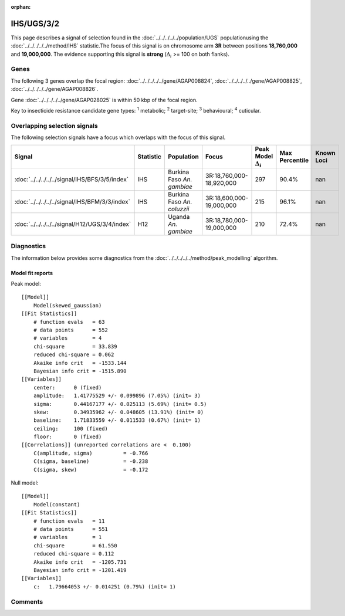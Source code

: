 :orphan:




IHS/UGS/3/2
===========

This page describes a signal of selection found in the
:doc:`../../../../../population/UGS` populationusing the :doc:`../../../../../method/IHS` statistic.The focus of this signal is on chromosome arm
**3R** between positions **18,760,000** and
**19,000,000**.
The evidence supporting this signal is
**strong** (:math:`\Delta_{i}` >= 100 on both flanks).





.. raw:: html
    :file: peak_location.html

.. raw:: html

    <div class='bokeh-figure figure'><p class='caption'>
    <strong>Signal location</strong>. Blue markers show the values of the selection statistic.
    The dashed black line shows the fitted peak model. The shaded red area shows the focus of the
    selection signal. The shaded blue area shows the genomic region in linkage with the
    selection event. Use the mouse wheel or the controls at the top right of the plot to zoom
    in, and hover over genes to see gene names and descriptions.
    </p></div>

Genes
-----


The following 3 genes overlap the focal region: :doc:`../../../../../gene/AGAP008824`,  :doc:`../../../../../gene/AGAP008825`,  :doc:`../../../../../gene/AGAP008826`.



Gene :doc:`../../../../../gene/AGAP028025` is within 50 kbp of the focal region.


Key to insecticide resistance candidate gene types: :sup:`1` metabolic;
:sup:`2` target-site; :sup:`3` behavioural; :sup:`4` cuticular.

Overlapping selection signals
-----------------------------

The following selection signals have a focus which overlaps with the
focus of this signal.

.. cssclass:: table-hover
.. list-table::
    :widths: auto
    :header-rows: 1

    * - Signal
      - Statistic
      - Population
      - Focus
      - Peak Model :math:`\Delta_{i}`
      - Max Percentile
      - Known Loci
    * - :doc:`../../../../../signal/IHS/BFS/3/5/index`
      - IHS
      - Burkina Faso *An. gambiae*
      - 3R:18,760,000-18,920,000
      - 297
      - 90.4%
      - nan
    * - :doc:`../../../../../signal/IHS/BFM/3/3/index`
      - IHS
      - Burkina Faso *An. coluzzii*
      - 3R:18,600,000-19,000,000
      - 215
      - 96.1%
      - nan
    * - :doc:`../../../../../signal/H12/UGS/3/4/index`
      - H12
      - Uganda *An. gambiae*
      - 3R:18,780,000-19,000,000
      - 210
      - 72.4%
      - nan
    




Diagnostics
-----------

The information below provides some diagnostics from the
:doc:`../../../../../method/peak_modelling` algorithm.

.. raw:: html

    <div class="figure">
    <img src="../../../../../_static/data/signal/IHS/UGS/3/2/peak_finding.png"/>
    <p class="caption"><strong>Selection signal in context</strong>. @@TODO</p>
    </div>

.. raw:: html

    <div class="figure">
    <img src="../../../../../_static/data/signal/IHS/UGS/3/2/peak_targetting.png"/>
    <p class="caption"><strong>Peak targetting</strong>. @@TODO</p>
    </div>

.. raw:: html

    <div class="figure">
    <img src="../../../../../_static/data/signal/IHS/UGS/3/2/peak_fit.png"/>
    <p class="caption"><strong>Peak fitting diagnostics</strong>. @@TODO</p>
    </div>

Model fit reports
~~~~~~~~~~~~~~~~~

Peak model::

    [[Model]]
        Model(skewed_gaussian)
    [[Fit Statistics]]
        # function evals   = 63
        # data points      = 552
        # variables        = 4
        chi-square         = 33.839
        reduced chi-square = 0.062
        Akaike info crit   = -1533.144
        Bayesian info crit = -1515.890
    [[Variables]]
        center:      0 (fixed)
        amplitude:   1.41775529 +/- 0.099896 (7.05%) (init= 3)
        sigma:       0.44167177 +/- 0.025113 (5.69%) (init= 0.5)
        skew:        0.34935962 +/- 0.048605 (13.91%) (init= 0)
        baseline:    1.71833559 +/- 0.011533 (0.67%) (init= 1)
        ceiling:     100 (fixed)
        floor:       0 (fixed)
    [[Correlations]] (unreported correlations are <  0.100)
        C(amplitude, sigma)          = -0.766 
        C(sigma, baseline)           = -0.238 
        C(sigma, skew)               = -0.172 


Null model::

    [[Model]]
        Model(constant)
    [[Fit Statistics]]
        # function evals   = 11
        # data points      = 551
        # variables        = 1
        chi-square         = 61.550
        reduced chi-square = 0.112
        Akaike info crit   = -1205.731
        Bayesian info crit = -1201.419
    [[Variables]]
        c:   1.79664053 +/- 0.014251 (0.79%) (init= 1)



Comments
--------


.. raw:: html

    <div id="disqus_thread"></div>
    <script>
    
    (function() { // DON'T EDIT BELOW THIS LINE
    var d = document, s = d.createElement('script');
    s.src = 'https://agam-selection-atlas.disqus.com/embed.js';
    s.setAttribute('data-timestamp', +new Date());
    (d.head || d.body).appendChild(s);
    })();
    </script>
    <noscript>Please enable JavaScript to view the <a href="https://disqus.com/?ref_noscript">comments.</a></noscript>



